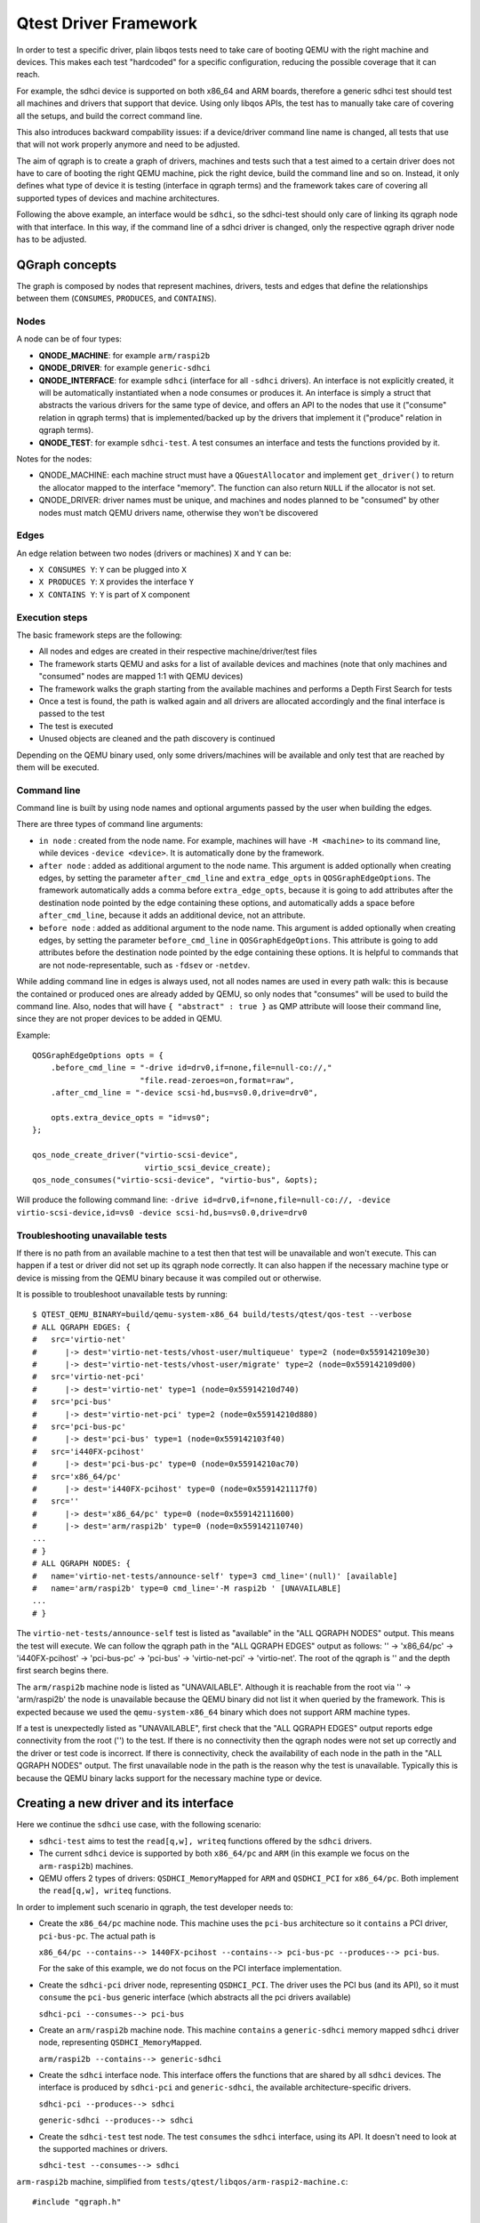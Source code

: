 .. _qgraph:

Qtest Driver Framework
======================

In order to test a specific driver, plain libqos tests need to
take care of booting QEMU with the right machine and devices.
This makes each test "hardcoded" for a specific configuration, reducing
the possible coverage that it can reach.

For example, the sdhci device is supported on both x86_64 and ARM boards,
therefore a generic sdhci test should test all machines and drivers that
support that device.
Using only libqos APIs, the test has to manually take care of
covering all the setups, and build the correct command line.

This also introduces backward compability issues: if a device/driver command
line name is changed, all tests that use that will not work
properly anymore and need to be adjusted.

The aim of qgraph is to create a graph of drivers, machines and tests such that
a test aimed to a certain driver does not have to care of
booting the right QEMU machine, pick the right device, build the command line
and so on. Instead, it only defines what type of device it is testing
(interface in qgraph terms) and the framework takes care of
covering all supported types of devices and machine architectures.

Following the above example, an interface would be ``sdhci``,
so the sdhci-test should only care of linking its qgraph node with
that interface. In this way, if the command line of a sdhci driver
is changed, only the respective qgraph driver node has to be adjusted.

QGraph concepts
---------------

The graph is composed by nodes that represent machines, drivers, tests
and edges that define the relationships between them (``CONSUMES``, ``PRODUCES``, and
``CONTAINS``).

Nodes
~~~~~

A node can be of four types:

- **QNODE_MACHINE**:   for example ``arm/raspi2b``
- **QNODE_DRIVER**:    for example ``generic-sdhci``
- **QNODE_INTERFACE**: for example ``sdhci`` (interface for all ``-sdhci``
  drivers).
  An interface is not explicitly created, it will be automatically
  instantiated when a node consumes or produces it.
  An interface is simply a struct that abstracts the various drivers
  for the same type of device, and offers an API to the nodes that
  use it ("consume" relation in qgraph terms) that is implemented/backed up by the drivers that implement it ("produce" relation in qgraph terms).
- **QNODE_TEST**:      for example ``sdhci-test``. A test consumes an interface
  and tests the functions provided by it.

Notes for the nodes:

- QNODE_MACHINE: each machine struct must have a ``QGuestAllocator`` and
  implement ``get_driver()`` to return the allocator mapped to the interface
  "memory". The function can also return ``NULL`` if the allocator
  is not set.
- QNODE_DRIVER:  driver names must be unique, and machines and nodes
  planned to be "consumed" by other nodes must match QEMU
  drivers name, otherwise they won't be discovered

Edges
~~~~~

An edge relation between two nodes (drivers or machines) ``X`` and ``Y`` can be:

- ``X CONSUMES Y``: ``Y`` can be plugged into ``X``
- ``X PRODUCES Y``: ``X`` provides the interface ``Y``
- ``X CONTAINS Y``: ``Y`` is part of ``X`` component

Execution steps
~~~~~~~~~~~~~~~

The basic framework steps are the following:

- All nodes and edges are created in their respective
  machine/driver/test files
- The framework starts QEMU and asks for a list of available devices
  and machines (note that only machines and "consumed" nodes are mapped
  1:1 with QEMU devices)
- The framework walks the graph starting from the available machines and
  performs a Depth First Search for tests
- Once a test is found, the path is walked again and all drivers are
  allocated accordingly and the final interface is passed to the test
- The test is executed
- Unused objects are cleaned and the path discovery is continued

Depending on the QEMU binary used, only some drivers/machines will be
available and only test that are reached by them will be executed.

Command line
~~~~~~~~~~~~

Command line is built by using node names and optional arguments
passed by the user when building the edges.

There are three types of command line arguments:

- ``in node``      : created from the node name. For example, machines will
  have ``-M <machine>`` to its command line, while devices
  ``-device <device>``. It is automatically done by the framework.
- ``after node``   : added as additional argument to the node name.
  This argument is added optionally when creating edges,
  by setting the parameter ``after_cmd_line`` and
  ``extra_edge_opts`` in ``QOSGraphEdgeOptions``.
  The framework automatically adds
  a comma before ``extra_edge_opts``,
  because it is going to add attributes
  after the destination node pointed by
  the edge containing these options, and automatically
  adds a space before ``after_cmd_line``, because it
  adds an additional device, not an attribute.
- ``before node``  : added as additional argument to the node name.
  This argument is added optionally when creating edges,
  by setting the parameter ``before_cmd_line`` in
  ``QOSGraphEdgeOptions``. This attribute
  is going to add attributes before the destination node
  pointed by the edge containing these options. It is
  helpful to commands that are not node-representable,
  such as ``-fdsev`` or ``-netdev``.

While adding command line in edges is always used, not all nodes names are
used in every path walk: this is because the contained or produced ones
are already added by QEMU, so only nodes that "consumes" will be used to
build the command line. Also, nodes that will have ``{ "abstract" : true }``
as QMP attribute will loose their command line, since they are not proper
devices to be added in QEMU.

Example::

    QOSGraphEdgeOptions opts = {
        .before_cmd_line = "-drive id=drv0,if=none,file=null-co://,"
                           "file.read-zeroes=on,format=raw",
        .after_cmd_line = "-device scsi-hd,bus=vs0.0,drive=drv0",

        opts.extra_device_opts = "id=vs0";
    };

    qos_node_create_driver("virtio-scsi-device",
                            virtio_scsi_device_create);
    qos_node_consumes("virtio-scsi-device", "virtio-bus", &opts);

Will produce the following command line:
``-drive id=drv0,if=none,file=null-co://, -device virtio-scsi-device,id=vs0 -device scsi-hd,bus=vs0.0,drive=drv0``

Troubleshooting unavailable tests
~~~~~~~~~~~~~~~~~~~~~~~~~~~~~~~~~

If there is no path from an available machine to a test then that test will be
unavailable and won't execute. This can happen if a test or driver did not set
up its qgraph node correctly. It can also happen if the necessary machine type
or device is missing from the QEMU binary because it was compiled out or
otherwise.

It is possible to troubleshoot unavailable tests by running::

  $ QTEST_QEMU_BINARY=build/qemu-system-x86_64 build/tests/qtest/qos-test --verbose
  # ALL QGRAPH EDGES: {
  #   src='virtio-net'
  #      |-> dest='virtio-net-tests/vhost-user/multiqueue' type=2 (node=0x559142109e30)
  #      |-> dest='virtio-net-tests/vhost-user/migrate' type=2 (node=0x559142109d00)
  #   src='virtio-net-pci'
  #      |-> dest='virtio-net' type=1 (node=0x55914210d740)
  #   src='pci-bus'
  #      |-> dest='virtio-net-pci' type=2 (node=0x55914210d880)
  #   src='pci-bus-pc'
  #      |-> dest='pci-bus' type=1 (node=0x559142103f40)
  #   src='i440FX-pcihost'
  #      |-> dest='pci-bus-pc' type=0 (node=0x55914210ac70)
  #   src='x86_64/pc'
  #      |-> dest='i440FX-pcihost' type=0 (node=0x5591421117f0)
  #   src=''
  #      |-> dest='x86_64/pc' type=0 (node=0x559142111600)
  #      |-> dest='arm/raspi2b' type=0 (node=0x559142110740)
  ...
  # }
  # ALL QGRAPH NODES: {
  #   name='virtio-net-tests/announce-self' type=3 cmd_line='(null)' [available]
  #   name='arm/raspi2b' type=0 cmd_line='-M raspi2b ' [UNAVAILABLE]
  ...
  # }

The ``virtio-net-tests/announce-self`` test is listed as "available" in the
"ALL QGRAPH NODES" output. This means the test will execute. We can follow the
qgraph path in the "ALL QGRAPH EDGES" output as follows: '' -> 'x86_64/pc' ->
'i440FX-pcihost' -> 'pci-bus-pc' -> 'pci-bus' -> 'virtio-net-pci' ->
'virtio-net'. The root of the qgraph is '' and the depth first search begins
there.

The ``arm/raspi2b`` machine node is listed as "UNAVAILABLE". Although it is
reachable from the root via '' -> 'arm/raspi2b' the node is unavailable because
the QEMU binary did not list it when queried by the framework. This is expected
because we used the ``qemu-system-x86_64`` binary which does not support ARM
machine types.

If a test is unexpectedly listed as "UNAVAILABLE", first check that the "ALL
QGRAPH EDGES" output reports edge connectivity from the root ('') to the test.
If there is no connectivity then the qgraph nodes were not set up correctly and
the driver or test code is incorrect. If there is connectivity, check the
availability of each node in the path in the "ALL QGRAPH NODES" output. The
first unavailable node in the path is the reason why the test is unavailable.
Typically this is because the QEMU binary lacks support for the necessary
machine type or device.

Creating a new driver and its interface
---------------------------------------

Here we continue the ``sdhci`` use case, with the following scenario:

- ``sdhci-test`` aims to test the ``read[q,w], writeq`` functions
  offered by the ``sdhci`` drivers.
- The current ``sdhci`` device is supported by both ``x86_64/pc`` and ``ARM``
  (in this example we focus on the ``arm-raspi2b``) machines.
- QEMU offers 2 types of drivers: ``QSDHCI_MemoryMapped`` for ``ARM`` and
  ``QSDHCI_PCI`` for ``x86_64/pc``. Both implement the
  ``read[q,w], writeq`` functions.

In order to implement such scenario in qgraph, the test developer needs to:

- Create the ``x86_64/pc`` machine node. This machine uses the
  ``pci-bus`` architecture so it ``contains`` a PCI driver,
  ``pci-bus-pc``. The actual path is

  ``x86_64/pc --contains--> 1440FX-pcihost --contains-->
  pci-bus-pc --produces--> pci-bus``.

  For the sake of this example,
  we do not focus on the PCI interface implementation.
- Create the ``sdhci-pci`` driver node, representing ``QSDHCI_PCI``.
  The driver uses the PCI bus (and its API),
  so it must ``consume`` the ``pci-bus`` generic interface (which abstracts
  all the pci drivers available)

  ``sdhci-pci --consumes--> pci-bus``
- Create an ``arm/raspi2b`` machine node. This machine ``contains``
  a ``generic-sdhci`` memory mapped ``sdhci`` driver node, representing
  ``QSDHCI_MemoryMapped``.

  ``arm/raspi2b --contains--> generic-sdhci``
- Create the ``sdhci`` interface node. This interface offers the
  functions that are shared by all ``sdhci`` devices.
  The interface is produced by ``sdhci-pci`` and ``generic-sdhci``,
  the available architecture-specific drivers.

  ``sdhci-pci --produces--> sdhci``

  ``generic-sdhci --produces--> sdhci``
- Create the ``sdhci-test`` test node. The test ``consumes`` the
  ``sdhci`` interface, using its API. It doesn't need to look at
  the supported machines or drivers.

  ``sdhci-test --consumes--> sdhci``

``arm-raspi2b`` machine, simplified from
``tests/qtest/libqos/arm-raspi2-machine.c``::

    #include "qgraph.h"

    struct QRaspi2Machine {
        QOSGraphObject obj;
        QGuestAllocator alloc;
        QSDHCI_MemoryMapped sdhci;
    };

    static void *raspi2_get_driver(void *object, const char *interface)
    {
        QRaspi2Machine *machine = object;
        if (!g_strcmp0(interface, "memory")) {
            return &machine->alloc;
        }

        fprintf(stderr, "%s not present in arm/raspi2b\n", interface);
        g_assert_not_reached();
    }

    static QOSGraphObject *raspi2_get_device(void *obj,
                                                const char *device)
    {
        QRaspi2Machine *machine = obj;
        if (!g_strcmp0(device, "generic-sdhci")) {
            return &machine->sdhci.obj;
        }

        fprintf(stderr, "%s not present in arm/raspi2b\n", device);
        g_assert_not_reached();
    }

    static void *qos_create_machine_arm_raspi2(QTestState *qts)
    {
        QRaspi2Machine *machine = g_new0(QRaspi2Machine, 1);

        alloc_init(&machine->alloc, ...);

        /* Get node(s) contained inside (CONTAINS) */
        machine->obj.get_device = raspi2_get_device;

        /* Get node(s) produced (PRODUCES) */
        machine->obj.get_driver = raspi2_get_driver;

        /* free the object */
        machine->obj.destructor = raspi2_destructor;
        qos_init_sdhci_mm(&machine->sdhci, ...);
        return &machine->obj;
    }

    static void raspi2_register_nodes(void)
    {
        /* arm/raspi2b --contains--> generic-sdhci */
        qos_node_create_machine("arm/raspi2b",
                                 qos_create_machine_arm_raspi2);
        qos_node_contains("arm/raspi2b", "generic-sdhci", NULL);
    }

    libqos_init(raspi2_register_nodes);

``x86_64/pc`` machine, simplified from
``tests/qtest/libqos/x86_64_pc-machine.c``::

    #include "qgraph.h"

    struct i440FX_pcihost {
        QOSGraphObject obj;
        QPCIBusPC pci;
    };

    struct QX86PCMachine {
        QOSGraphObject obj;
        QGuestAllocator alloc;
        i440FX_pcihost bridge;
    };

    /* i440FX_pcihost */

    static QOSGraphObject *i440FX_host_get_device(void *obj,
                                                const char *device)
    {
        i440FX_pcihost *host = obj;
        if (!g_strcmp0(device, "pci-bus-pc")) {
            return &host->pci.obj;
        }
        fprintf(stderr, "%s not present in i440FX-pcihost\n", device);
        g_assert_not_reached();
    }

    /* x86_64/pc machine */

    static void *pc_get_driver(void *object, const char *interface)
    {
        QX86PCMachine *machine = object;
        if (!g_strcmp0(interface, "memory")) {
            return &machine->alloc;
        }

        fprintf(stderr, "%s not present in x86_64/pc\n", interface);
        g_assert_not_reached();
    }

    static QOSGraphObject *pc_get_device(void *obj, const char *device)
    {
        QX86PCMachine *machine = obj;
        if (!g_strcmp0(device, "i440FX-pcihost")) {
            return &machine->bridge.obj;
        }

        fprintf(stderr, "%s not present in x86_64/pc\n", device);
        g_assert_not_reached();
    }

    static void *qos_create_machine_pc(QTestState *qts)
    {
        QX86PCMachine *machine = g_new0(QX86PCMachine, 1);

        /* Get node(s) contained inside (CONTAINS) */
        machine->obj.get_device = pc_get_device;

        /* Get node(s) produced (PRODUCES) */
        machine->obj.get_driver = pc_get_driver;

        /* free the object */
        machine->obj.destructor = pc_destructor;
        pc_alloc_init(&machine->alloc, qts, ALLOC_NO_FLAGS);

        /* Get node(s) contained inside (CONTAINS) */
        machine->bridge.obj.get_device = i440FX_host_get_device;

        return &machine->obj;
    }

    static void pc_machine_register_nodes(void)
    {
        /* x86_64/pc --contains--> 1440FX-pcihost --contains-->
         * pci-bus-pc [--produces--> pci-bus (in pci.h)] */
        qos_node_create_machine("x86_64/pc", qos_create_machine_pc);
        qos_node_contains("x86_64/pc", "i440FX-pcihost", NULL);

        /* contained drivers don't need a constructor,
         * they will be init by the parent */
        qos_node_create_driver("i440FX-pcihost", NULL);
        qos_node_contains("i440FX-pcihost", "pci-bus-pc", NULL);
    }

    libqos_init(pc_machine_register_nodes);

``sdhci`` taken from ``tests/qtest/libqos/sdhci.c``::

    /* Interface node, offers the sdhci API */
    struct QSDHCI {
        uint16_t (*readw)(QSDHCI *s, uint32_t reg);
        uint64_t (*readq)(QSDHCI *s, uint32_t reg);
        void (*writeq)(QSDHCI *s, uint32_t reg, uint64_t val);
        /* other fields */
    };

    /* Memory Mapped implementation of QSDHCI */
    struct QSDHCI_MemoryMapped {
        QOSGraphObject obj;
        QSDHCI sdhci;
        /* other driver-specific fields */
    };

    /* PCI implementation of QSDHCI */
    struct QSDHCI_PCI {
        QOSGraphObject obj;
        QSDHCI sdhci;
        /* other driver-specific fields */
    };

    /* Memory mapped implementation of QSDHCI */

    static void *sdhci_mm_get_driver(void *obj, const char *interface)
    {
        QSDHCI_MemoryMapped *smm = obj;
        if (!g_strcmp0(interface, "sdhci")) {
            return &smm->sdhci;
        }
        fprintf(stderr, "%s not present in generic-sdhci\n", interface);
        g_assert_not_reached();
    }

    void qos_init_sdhci_mm(QSDHCI_MemoryMapped *sdhci, QTestState *qts,
                        uint32_t addr, QSDHCIProperties *common)
    {
        /* Get node contained inside (CONTAINS) */
        sdhci->obj.get_driver = sdhci_mm_get_driver;

        /* SDHCI interface API */
        sdhci->sdhci.readw = sdhci_mm_readw;
        sdhci->sdhci.readq = sdhci_mm_readq;
        sdhci->sdhci.writeq = sdhci_mm_writeq;
        sdhci->qts = qts;
    }

    /* PCI implementation of QSDHCI */

    static void *sdhci_pci_get_driver(void *object,
                                      const char *interface)
    {
        QSDHCI_PCI *spci = object;
        if (!g_strcmp0(interface, "sdhci")) {
            return &spci->sdhci;
        }

        fprintf(stderr, "%s not present in sdhci-pci\n", interface);
        g_assert_not_reached();
    }

    static void *sdhci_pci_create(void *pci_bus,
                                  QGuestAllocator *alloc,
                                  void *addr)
    {
        QSDHCI_PCI *spci = g_new0(QSDHCI_PCI, 1);
        QPCIBus *bus = pci_bus;
        uint64_t barsize;

        qpci_device_init(&spci->dev, bus, addr);

        /* SDHCI interface API */
        spci->sdhci.readw = sdhci_pci_readw;
        spci->sdhci.readq = sdhci_pci_readq;
        spci->sdhci.writeq = sdhci_pci_writeq;

        /* Get node(s) produced (PRODUCES) */
        spci->obj.get_driver = sdhci_pci_get_driver;

        spci->obj.start_hw = sdhci_pci_start_hw;
        spci->obj.destructor = sdhci_destructor;
        return &spci->obj;
    }

    static void qsdhci_register_nodes(void)
    {
        QOSGraphEdgeOptions opts = {
            .extra_device_opts = "addr=04.0",
        };

        /* generic-sdhci */
        /* generic-sdhci --produces--> sdhci */
        qos_node_create_driver("generic-sdhci", NULL);
        qos_node_produces("generic-sdhci", "sdhci");

        /* sdhci-pci */
        /* sdhci-pci --produces--> sdhci
         * sdhci-pci --consumes--> pci-bus */
        qos_node_create_driver("sdhci-pci", sdhci_pci_create);
        qos_node_produces("sdhci-pci", "sdhci");
        qos_node_consumes("sdhci-pci", "pci-bus", &opts);
    }

    libqos_init(qsdhci_register_nodes);

In the above example, all possible types of relations are created::

  x86_64/pc --contains--> 1440FX-pcihost --contains--> pci-bus-pc
                                                            |
               sdhci-pci --consumes--> pci-bus <--produces--+
                  |
                  +--produces--+
                               |
                               v
                             sdhci
                               ^
                               |
                               +--produces-- +
                                             |
               arm/raspi2b --contains--> generic-sdhci

or inverting the consumes edge in consumed_by::

  x86_64/pc --contains--> 1440FX-pcihost --contains--> pci-bus-pc
                                                            |
            sdhci-pci <--consumed by-- pci-bus <--produces--+
                |
                +--produces--+
                             |
                             v
                            sdhci
                             ^
                             |
                             +--produces-- +
                                           |
            arm/raspi2b --contains--> generic-sdhci

Adding a new test
-----------------

Given the above setup, adding a new test is very simple.
``sdhci-test``, taken from ``tests/qtest/sdhci-test.c``::

    static void check_capab_sdma(QSDHCI *s, bool supported)
    {
        uint64_t capab, capab_sdma;

        capab = s->readq(s, SDHC_CAPAB);
        capab_sdma = FIELD_EX64(capab, SDHC_CAPAB, SDMA);
        g_assert_cmpuint(capab_sdma, ==, supported);
    }

    static void test_registers(void *obj, void *data,
                                QGuestAllocator *alloc)
    {
        QSDHCI *s = obj;

        /* example test */
        check_capab_sdma(s, s->props.capab.sdma);
    }

    static void register_sdhci_test(void)
    {
        /* sdhci-test --consumes--> sdhci */
        qos_add_test("registers", "sdhci", test_registers, NULL);
    }

    libqos_init(register_sdhci_test);

Here a new test is created, consuming ``sdhci`` interface node
and creating a valid path from both machines to a test.
Final graph will be like this::

  x86_64/pc --contains--> 1440FX-pcihost --contains--> pci-bus-pc
                                                            |
               sdhci-pci --consumes--> pci-bus <--produces--+
                  |
                  +--produces--+
                               |
                               v
                             sdhci <--consumes-- sdhci-test
                               ^
                               |
                               +--produces-- +
                                             |
               arm/raspi2b --contains--> generic-sdhci

or inverting the consumes edge in consumed_by::

  x86_64/pc --contains--> 1440FX-pcihost --contains--> pci-bus-pc
                                                            |
            sdhci-pci <--consumed by-- pci-bus <--produces--+
                |
                +--produces--+
                             |
                             v
                            sdhci --consumed by--> sdhci-test
                             ^
                             |
                             +--produces-- +
                                           |
            arm/raspi2b --contains--> generic-sdhci

Assuming there the binary is
``QTEST_QEMU_BINARY=./qemu-system-x86_64``
a valid test path will be:
``/x86_64/pc/1440FX-pcihost/pci-bus-pc/pci-bus/sdhci-pc/sdhci/sdhci-test``

and for the binary ``QTEST_QEMU_BINARY=./qemu-system-arm``:

``/arm/raspi2b/generic-sdhci/sdhci/sdhci-test``

Additional examples are also in ``test-qgraph.c``

Qgraph API reference
--------------------

.. kernel-doc:: tests/qtest/libqos/qgraph.h
